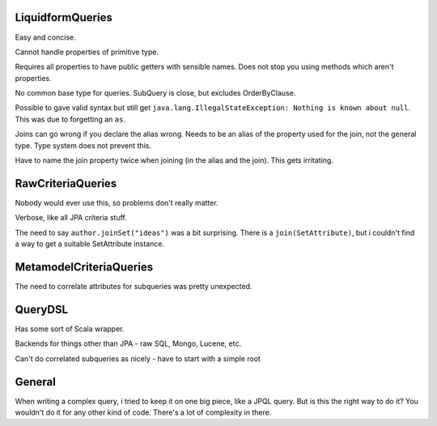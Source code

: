 LiquidformQueries
=================

Easy and concise.

Cannot handle properties of primitive type.

Requires all properties to have public getters with sensible names. Does not stop you using methods which aren't properties.

No common base type for queries. SubQuery is close, but excludes OrderByClause.

Possible to gave valid syntax but still get ``java.lang.IllegalStateException: Nothing is known about null``. This was due to forgetting an ``as``.

Joins can go wrong if you declare the alias wrong. Needs to be an alias of the property used for the join, not the general type. Type system does not prevent this.

Have to name the join property twice when joining (in the alias and the join). This gets irritating.

RawCriteriaQueries
==================

Nobody would ever use this, so problems don't really matter.

Verbose, like all JPA criteria stuff.

The need to say ``author.joinSet("ideas")`` was a bit surprising. There is a ``join(SetAttribute)``, but i couldn't find a way to get a suitable SetAttribute instance.

MetamodelCriteriaQueries
========================

The need to correlate attributes for subqueries was pretty unexpected.

QueryDSL
========

Has some sort of Scala wrapper.

Backends for things other than JPA - raw SQL, Mongo, Lucene, etc.

Can't do correlated subqueries as nicely - have to start with a simple root

General
=======

When writing a complex query, i tried to keep it on one big piece, like a JPQL query. But is this the right way to do it? You wouldn't do it for any other kind of code. There's a lot of complexity in there.
